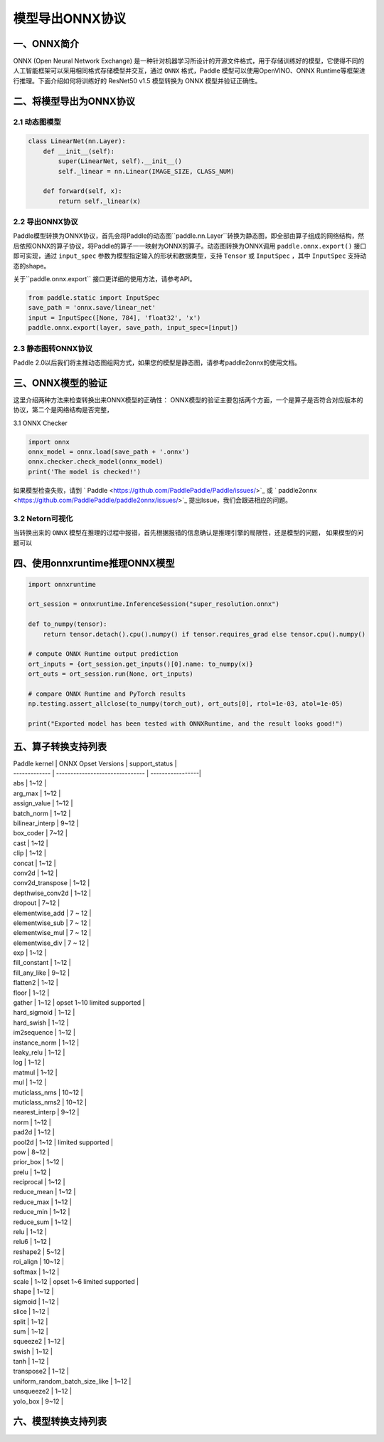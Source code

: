
#############
模型导出ONNX协议
#############

一、ONNX简介
##################

ONNX (Open Neural Network Exchange) 是一种针对机器学习所设计的开源文件格式，用于存储训练好的模型，它使得不同的人工智能框架可以采用相同格式存储模型并交互，通过 ``ONNX`` 格式，Paddle 模型可以使用OpenVINO、ONNX Runtime等框架进行推理。下面介绍如何将训练好的 ResNet50 v1.5 模型转换为 ONNX 模型并验证正确性。

二、将模型导出为ONNX协议 
##################

2.1 动态图模型
------------

.. code-block:: python

    class LinearNet(nn.Layer):
        def __init__(self):
            super(LinearNet, self).__init__()
            self._linear = nn.Linear(IMAGE_SIZE, CLASS_NUM)

        def forward(self, x):
            return self._linear(x)


2.2 导出ONNX协议
------------

Paddle模型转换为ONNX协议，首先会将Paddle的动态图``paddle.nn.Layer``转换为静态图，即全部由算子组成的网络结构，然后依照ONNX的算子协议，将Paddle的算子一一映射为ONNX的算子。动态图转换为ONNX调用 ``paddle.onnx.export()`` 接口即可实现，通过 ``input_spec`` 参数为模型指定输入的形状和数据类型，支持 ``Tensor`` 或 ``InputSpec`` ，其中 ``InputSpec`` 支持动态的shape。

关于``paddle.onnx.export`` 接口更详细的使用方法，请参考API。

.. code-block:: python

    from paddle.static import InputSpec
    save_path = 'onnx.save/linear_net'
    input = InputSpec([None, 784], 'float32', 'x')
    paddle.onnx.export(layer, save_path, input_spec=[input])

2.3 静态图转ONNX协议
------------

Paddle 2.0以后我们将主推动态图组网方式，如果您的模型是静态图，请参考paddle2onnx的使用文档。

三、ONNX模型的验证
##################

这里介绍两种方法来检查转换出来ONNX模型的正确性：
ONNX模型的验证主要包括两个方面，一个是算子是否符合对应版本的协议，第二个是网络结构是否完整，

3.1 ONNX Checker

.. code-block:: python

    import onnx
    onnx_model = onnx.load(save_path + '.onnx')
    onnx.checker.check_model(onnx_model)
    print('The model is checked!')

如果模型检查失败，请到 ` Paddle  <https://github.com/PaddlePaddle/Paddle/issues/>`_ 或 ` paddle2onnx  <https://github.com/PaddlePaddle/paddle2onnx/issues/>`_ 提出Issue，我们会跟进相应的问题。

3.2 Netorn可视化
------------
当转换出来的 ``ONNX`` 模型在推理的过程中报错，首先根据报错的信息确认是推理引擎的局限性，还是模型的问题，
如果模型的问题可以

四、使用onnxruntime推理ONNX模型 
##################

.. code-block:: python

	import onnxruntime

	ort_session = onnxruntime.InferenceSession("super_resolution.onnx")
	
	def to_numpy(tensor):
	    return tensor.detach().cpu().numpy() if tensor.requires_grad else tensor.cpu().numpy()
	
	# compute ONNX Runtime output prediction
	ort_inputs = {ort_session.get_inputs()[0].name: to_numpy(x)}
	ort_outs = ort_session.run(None, ort_inputs)
	
	# compare ONNX Runtime and PyTorch results
	np.testing.assert_allclose(to_numpy(torch_out), ort_outs[0], rtol=1e-03, atol=1e-05)
	
	print("Exported model has been tested with ONNXRuntime, and the result looks good!")

五、算子转换支持列表
##################

| Paddle kernel |  ONNX Opset Versions | support_status |
| ------------- | ------------------------------- | -----------------|
| abs | 1~12 |
| arg_max | 1~12 |
| assign_value | 1~12 |
| batch_norm | 1~12 |
| bilinear_interp | 9~12 |
| box_coder | 7~12 |
| cast | 1~12 |
| clip | 1~12 |
| concat | 1~12 |
| conv2d | 1~12 |
| conv2d_transpose | 1~12 |
| depthwise_conv2d | 1~12 |
| dropout | 7~12 |
| elementwise_add | 7 ~ 12 |
| elementwise_sub | 7 ~ 12 |
| elementwise_mul | 7 ~ 12 |
| elementwise_div | 7 ~ 12 |
| exp | 1~12 |
| fill_constant | 1~12 |
| fill_any_like | 9~12 |
| flatten2 | 1~12 |
| floor | 1~12 |
| gather | 1~12 |  opset 1~10 limited supported |
| hard_sigmoid | 1~12 |
| hard_swish | 1~12 |
| im2sequence | 1~12 |
| instance_norm | 1~12 |
| leaky_relu | 1~12 |
| log | 1~12 |
| matmul | 1~12 |
| mul | 1~12 |
| muticlass_nms | 10~12 |
| muticlass_nms2 | 10~12 |
| nearest_interp | 9~12 |
| norm | 1~12 |
| pad2d | 1~12 |
| pool2d | 1~12 | limited supported |
| pow | 8~12 |
| prior_box | 1~12 |
| prelu | 1~12 |
| reciprocal | 1~12 |
| reduce_mean | 1~12 |
| reduce_max | 1~12 |
| reduce_min | 1~12 |
| reduce_sum | 1~12 |
| relu | 1~12 |
| relu6 | 1~12 |
| reshape2 | 5~12 |
| roi_align | 10~12 |
| softmax | 1~12 |
| scale | 1~12 | opset 1~6 limited supported |
| shape | 1~12 |
| sigmoid | 1~12 |
| slice | 1~12 |
| split | 1~12 |
| sum | 1~12 |
| squeeze2 | 1~12 |
| swish | 1~12 |
| tanh | 1~12 |
| transpose2 | 1~12 |
| uniform_random_batch_size_like | 1~12 |
| unsqueeze2 | 1~12 |
| yolo_box | 9~12 |


六、模型转换支持列表
##################
